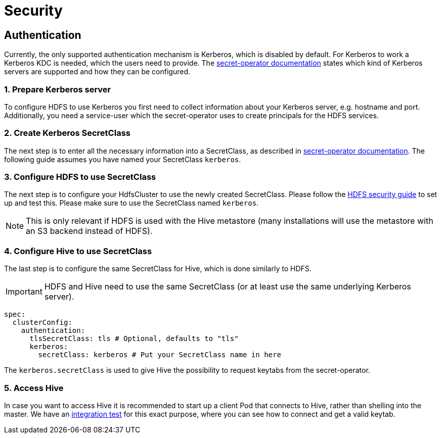 = Security

== Authentication
Currently, the only supported authentication mechanism is Kerberos, which is disabled by default.
For Kerberos to work a Kerberos KDC is needed, which the users need to provide.
The xref:home:secret-operator:secretclass.adoc#backend-kerberoskeytab[secret-operator documentation] states which kind of Kerberos servers are supported and how they can be configured.

=== 1. Prepare Kerberos server
To configure HDFS to use Kerberos you first need to collect information about your Kerberos server, e.g. hostname and port.
Additionally, you need a service-user which the secret-operator uses to create principals for the HDFS services.

=== 2. Create Kerberos SecretClass
The next step is to enter all the necessary information into a SecretClass, as described in xref:home:secret-operator:secretclass.adoc#backend-kerberoskeytab[secret-operator documentation]. The following guide assumes you have named your SecretClass `kerberos`.

=== 3. Configure HDFS to use SecretClass
The next step is to configure your HdfsCluster to use the newly created SecretClass. Please follow the xref:hdfs:usage-guide/security.adoc[HDFS security guide] to set up and test this.
Please make sure to use the SecretClass named `kerberos`.

NOTE: This is only relevant if HDFS is used with the Hive metastore (many installations will use the metastore with an S3 backend instead of HDFS).

=== 4. Configure Hive to use SecretClass
The last step is to configure the same SecretClass for Hive, which is done similarly to HDFS.

IMPORTANT: HDFS and Hive need to use the same SecretClass (or at least use the same underlying Kerberos server).

[source,yaml]
----
spec:
  clusterConfig:
    authentication:
      tlsSecretClass: tls # Optional, defaults to "tls"
      kerberos:
        secretClass: kerberos # Put your SecretClass name in here
----

The `kerberos.secretClass` is used to give Hive the possibility to request keytabs from the secret-operator.

=== 5. Access Hive
In case you want to access Hive it is recommended to start up a client Pod that connects to Hive, rather than shelling into the master.
We have an https://github.com/stackabletech/hive-operator/blob/main/tests/templates/kuttl/kerberos/70-install-access-hive.yaml.j2[integration test] for this exact purpose, where you can see how to connect and get a valid keytab.